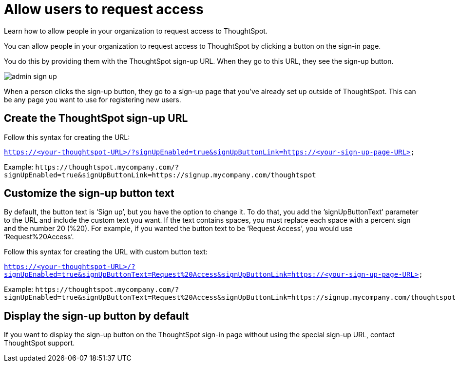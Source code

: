 = Allow users to request access
:last_updated: 11/18/2019

Learn how to allow people in your organization to request access to ThoughtSpot.

You can allow people in your organization to request access to ThoughtSpot by clicking a button on the sign-in page.

You do this by providing them with the ThoughtSpot sign-up URL.
When they go to this URL, they see the sign-up button.

image::admin_sign-up.png[]

When a person clicks the sign-up button, they go to a sign-up page that you've already set up outside of ThoughtSpot.
This can be any page you want to use for registering new users.

== Create the ThoughtSpot sign-up URL

Follow this syntax for creating the URL:

`https://<your-thoughtspot-URL>/?signUpEnabled=true&signUpButtonLink=https://<your-sign-up-page-URL>`

Example: `+https://thoughtspot.mycompany.com/?signUpEnabled=true&signUpButtonLink=https://signup.mycompany.com/thoughtspot+`

== Customize the sign-up button text

By default, the button text is '`Sign up`', but you have the option to change it.
To do that, you add the `'signUpButtonText`' parameter to the URL and include the custom text you want.
If the text contains spaces, you must replace each space with a percent sign and the number 20 (%20).
For example, if you wanted the button text to be '`Request Access`', you would use '`Request%20Access`'.

Follow this syntax for creating the URL with custom button text:

`https://<your-thoughtspot-URL>/?signUpEnabled=true&signUpButtonText=Request%20Access&signUpButtonLink=https://<your-sign-up-page-URL>`

Example: `+https://thoughtspot.mycompany.com/?signUpEnabled=true&signUpButtonText=Request%20Access&signUpButtonLink=https://signup.mycompany.com/thoughtspot+`

== Display the sign-up button by default

If you want to display the sign-up button on the ThoughtSpot sign-in page without using the special sign-up URL, contact ThoughtSpot support.
